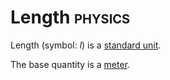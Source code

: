 * Length :physics:
:PROPERTIES:
:ID:       57faa3fa-dfde-45ef-9546-e5e5152a3c6e
:END:
Length (symbol: $l$) is a [[id:4d6216d5-3d24-415b-bd06-83a9f9ef7469][standard unit]].

The base quantity is a [[id:5eee0d1d-0407-481c-a966-b3902c18d60d][meter]].
